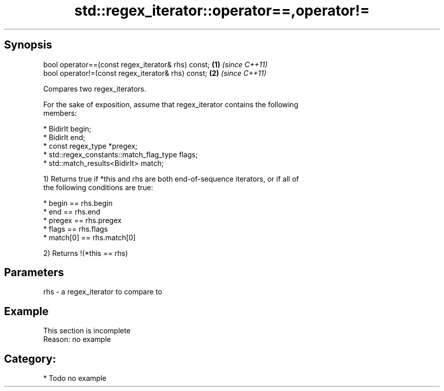 .TH std::regex_iterator::operator==,operator!= 3 "Sep  4 2015" "2.0 | http://cppreference.com" "C++ Standard Libary"
.SH Synopsis
   bool operator==(const regex_iterator& rhs) const; \fB(1)\fP \fI(since C++11)\fP
   bool operator!=(const regex_iterator& rhs) const; \fB(2)\fP \fI(since C++11)\fP

   Compares two regex_iterators.

   For the sake of exposition, assume that regex_iterator contains the following
   members:

     * BidirIt begin;
     * BidirIt end;
     * const regex_type *pregex;
     * std::regex_constants::match_flag_type flags;
     * std::match_results<BidirIt> match;

   1) Returns true if *this and rhs are both end-of-sequence iterators, or if all of
   the following conditions are true:

     * begin == rhs.begin
     * end == rhs.end
     * pregex == rhs.pregex
     * flags == rhs.flags
     * match[0] == rhs.match[0]

   2) Returns !(*this == rhs)

.SH Parameters

   rhs - a regex_iterator to compare to

.SH Example

    This section is incomplete
    Reason: no example

.SH Category:

     * Todo no example
